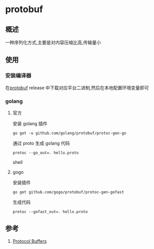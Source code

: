 * protobuf
** 概述
一种序列化方式,主要是对内容压缩比高,传输量小
** 使用
*** 安装编译器
在[[https://github.com/protocolbuffers/protobuf][protobuf]] release 中下载对应平台二进制,然后在本地配置环境变量即可
*** golang
**** 官方
安装 golang 插件
#+BEGIN_SRC shell
go get -u github.com/golang/protobuf/protoc-gen-go
#+END_SRC
通过 proto 生成 golang 代码
#+BEGIN_SRC shell
protoc --go_out=. hello.proto
#+END_SRC shell

**** gogo
安装插件
#+BEGIN_SRC shell
go get github.com/gogo/protobuf/protoc-gen-gofast
#+END_SRC
生成代码
#+BEGIN_SRC shell
protoc --gofast_out=. hello.proto
#+END_SRC

** 参考
1. [[https://developers.google.com/protocol-buffers/][Protocol Buffers]]
